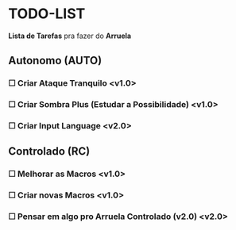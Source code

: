 * TODO-LIST
*Lista de Tarefas* pra fazer do *Arruela*

** Autonomo (AUTO)
*** ☐ Criar Ataque Tranquilo <v1.0>
*** ☐ Criar Sombra Plus (Estudar a Possibilidade) <v1.0>
*** ☐ Criar *Input Language* <v2.0>

** Controlado (RC)
*** ☐ Melhorar as Macros <v1.0>
*** ☐ Criar novas Macros <v1.0>
*** ☐ Pensar em algo pro *Arruela Controlado (v2.0)* <v2.0>